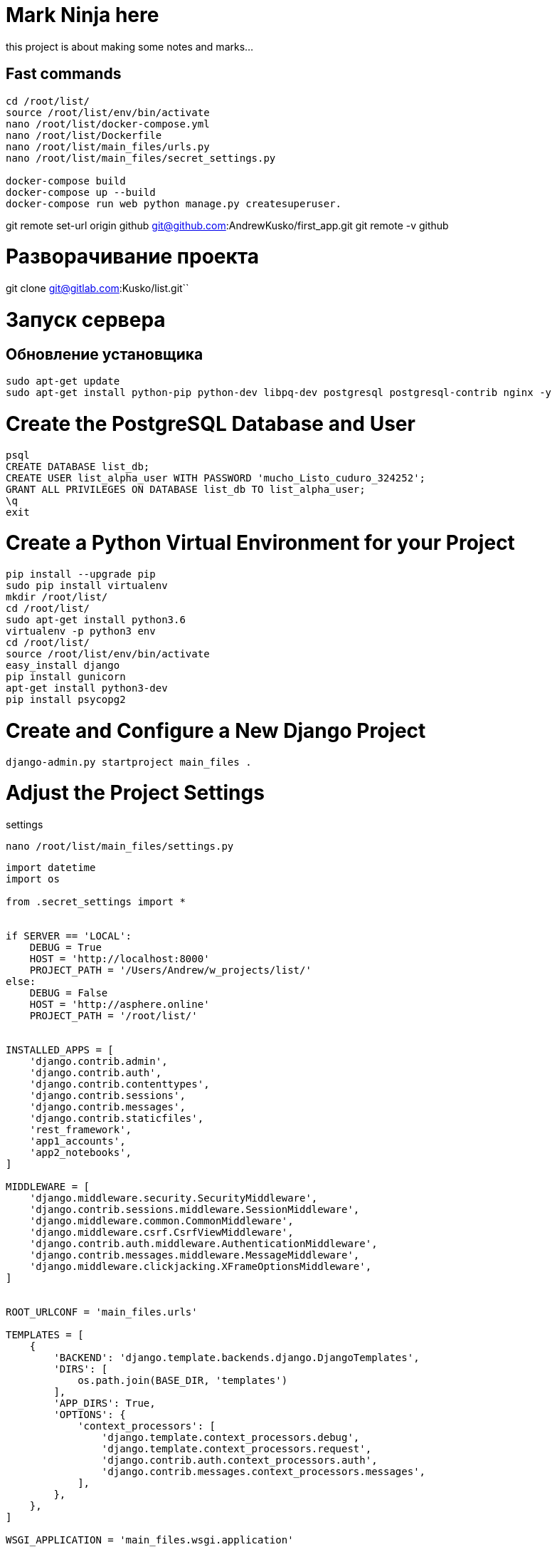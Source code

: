 = Mark Ninja herethis project is about making some notes and marks...## Fast commands```cd /root/list/source /root/list/env/bin/activatenano /root/list/docker-compose.ymlnano /root/list/Dockerfilenano /root/list/main_files/urls.pynano /root/list/main_files/secret_settings.pydocker-compose builddocker-compose up --builddocker-compose run web python manage.py createsuperuser.```git remote set-url origin github git@github.com:AndrewKusko/first_app.gitgit remote -v github# Разворачивание проектаgit clone git@gitlab.com:Kusko/list.git``# Запуск сервера## Обновление установщика```sudo apt-get updatesudo apt-get install python-pip python-dev libpq-dev postgresql postgresql-contrib nginx -y```# Create the PostgreSQL Database and User    psql    CREATE DATABASE list_db;    CREATE USER list_alpha_user WITH PASSWORD 'mucho_Listo_cuduro_324252';    GRANT ALL PRIVILEGES ON DATABASE list_db TO list_alpha_user;    \q    exit# Create a Python Virtual Environment for your Project    pip install --upgrade pip    sudo pip install virtualenv    mkdir /root/list/    cd /root/list/    sudo apt-get install python3.6    virtualenv -p python3 env    cd /root/list/    source /root/list/env/bin/activate    easy_install django    pip install gunicorn    apt-get install python3-dev    pip install psycopg2# Create and Configure a New Django Project    django-admin.py startproject main_files .# Adjust the Project Settingssettings    nano /root/list/main_files/settings.py```import datetimeimport osfrom .secret_settings import *if SERVER == 'LOCAL':    DEBUG = True    HOST = 'http://localhost:8000'    PROJECT_PATH = '/Users/Andrew/w_projects/list/'else:    DEBUG = False    HOST = 'http://asphere.online'    PROJECT_PATH = '/root/list/'INSTALLED_APPS = [    'django.contrib.admin',    'django.contrib.auth',    'django.contrib.contenttypes',    'django.contrib.sessions',    'django.contrib.messages',    'django.contrib.staticfiles',    'rest_framework',    'app1_accounts',    'app2_notebooks',]MIDDLEWARE = [    'django.middleware.security.SecurityMiddleware',    'django.contrib.sessions.middleware.SessionMiddleware',    'django.middleware.common.CommonMiddleware',    'django.middleware.csrf.CsrfViewMiddleware',    'django.contrib.auth.middleware.AuthenticationMiddleware',    'django.contrib.messages.middleware.MessageMiddleware',    'django.middleware.clickjacking.XFrameOptionsMiddleware',]ROOT_URLCONF = 'main_files.urls'TEMPLATES = [    {        'BACKEND': 'django.template.backends.django.DjangoTemplates',        'DIRS': [            os.path.join(BASE_DIR, 'templates')        ],        'APP_DIRS': True,        'OPTIONS': {            'context_processors': [                'django.template.context_processors.debug',                'django.template.context_processors.request',                'django.contrib.auth.context_processors.auth',                'django.contrib.messages.context_processors.messages',            ],        },    },]WSGI_APPLICATION = 'main_files.wsgi.application'AUTH_PASSWORD_VALIDATORS = [    {'NAME': 'django.contrib.auth.password_validation.UserAttributeSimilarityValidator'},    {'NAME': 'django.contrib.auth.password_validation.MinimumLengthValidator'},    {'NAME': 'django.contrib.auth.password_validation.CommonPasswordValidator'},    {'NAME': 'django.contrib.auth.password_validation.NumericPasswordValidator'},]LANGUAGE_CODE = 'en-us'TIME_ZONE = 'UTC'USE_I18N = TrueUSE_L10N = TrueUSE_TZ = TrueAUTH_USER_MODEL = 'app1_accounts.User'JWT_AUTH = {    # 'JWT_EXPIRATION_DELTA': datetime.timedelta(seconds=300),    'JWT_EXPIRATION_DELTA': datetime.timedelta(days=3),}REST_FRAMEWORK = {    'DEFAULT_RENDERER_CLASSES': (        'rest_framework.renderers.JSONRenderer',        'rest_framework.renderers.BrowsableAPIRenderer',    ),    # 'DEFAULT_PARSER_CLASSES': (    #     'rest_framework.parsers.JSONParser',    # )    'DEFAULT_AUTHENTICATION_CLASSES': (        'rest_framework.authentication.SessionAuthentication',        'rest_framework_jwt.authentication.JSONWebTokenAuthentication',        # 'rest_framework.authentication.BasicAuthentication'    ),    'DEFAULT_PERMISSION_CLASSES': (        'rest_framework.permissions.IsAuthenticated',    )}REST_FRAMEWORK = {    'DEFAULT_RENDERER_CLASSES': (        'rest_framework.renderers.JSONRenderer',        'rest_framework.renderers.BrowsableAPIRenderer',    ),    # 'DEFAULT_PARSER_CLASSES': (    #     'rest_framework.parsers.JSONParser',    # )    'DEFAULT_AUTHENTICATION_CLASSES': (        'rest_framework.authentication.SessionAuthentication',        'rest_framework_jwt.authentication.JSONWebTokenAuthentication',        # 'rest_framework.authentication.BasicAuthentication'    ),    'DEFAULT_PERMISSION_CLASSES': (        'rest_framework.permissions.IsAuthenticated',    )}JWT_AUTH = {    # 'JWT_EXPIRATION_DELTA': datetime.timedelta(seconds=300),    'JWT_EXPIRATION_DELTA': datetime.timedelta(days=3),}```Secret settings    nano /root/list/main_files/secret_settings.py```import osSERVER = 'BATTLE'BASE_DIR = os.path.dirname(os.path.dirname(os.path.abspath(__file__)))SECRET_KEY = 'p^nx1qv8(&cp&(w6qp8*c-^1oh9=(orgno_2grq1h0o9ljb^r#'STATIC_URL = '/static/'STATIC_ROOT = "/opt/list/static/"STATICFILES_DIRS = [    ('', os.path.join(BASE_DIR, 'src'),),    ('', os.path.join(BASE_DIR, 'src/static'),),    ('', os.path.join(BASE_DIR, 'src/script'),),    ('', os.path.join(BASE_DIR, 'src/style'),),]MEDIA_URL = "/media/"MEDIA_ROOT = "/opt/list/media/"ALLOWED_HOSTS = [    'localhost',    '127.0.0.1',    '95.213.191.108',    '*',]DATABASES = {    'default': {        'ENGINE': 'django.db.backends.postgresql_psycopg2',        'NAME': 'list_db',        'USER': 'list_alpha_user',        'PASSWORD': 'mucho_Listo_cuduro_324252',        'HOST': 'localhost',        'PORT': '',    }}```urls    nano /root/list/main_files/urls.py```from django.conf import settingsfrom django.conf.urls import include, urlfrom django.contrib import adminfrom django.conf.urls.static import staticfrom django.contrib.staticfiles.urls import staticfiles_urlpatternsfrom rest_framework_jwt.views import obtain_jwt_tokenfrom app1_accounts.views import LibraryApiViewfrom app2_notebooks.views import *from rest_framework import routersfrom rest_framework import routersrouter = routers.SimpleRouter()router.register(r'points', PointApiView)router.register(r'notebooks', NotebookApiView)router.register(r'notes', NoteApiView)urlpatterns = [    url(r'^admin/', admin.site.urls),    url(r'^auth/token/api/', obtain_jwt_token),    url(r'^api/library/',           LibraryApiView.as_view(), name='api_libraries'),    # url(r'^api/notebooks/',         NotebookApiView.as_view(), name='api_notebooks'),    # url(r'^api/notes/',             NoteApiView.as_view(), name='api_note'),    # url(r'^/$', home, name='home_page'),    # url(r'^$', home, name='home_page'),    # url(r'^api/notebooks/',         NotebookApiView.as_view(), name='api_notebooks'),    # url(r'^api/points/(?P<pk>[0-9]+)/$', PointApiView.as_view(), name='api_note_qwe'),    # url(r'^api/points/',            PointApiView.as_view(), name='api_points'),    url(r'^notebook/(?P<notebook_id>\d+)/$', notebook, name='notebook'),    # url(r'^api/sheets/(?P<user_id>\d+)/$', ApiView.as_view(), name='notebooks'),    url(r'^api/', include((router.urls, 'app_name'), namespace='instance_name')),    # url(r'^', include('app2_notebooks.urls')),    # url(r'^', include('app1_accounts.urls')),    url(r'^', home, name='home'),]# urlpatterns += router.urlsurlpatterns += staticfiles_urlpatterns()if settings.DEBUG:    urlpatterns += static(settings.MEDIA_URL, document_root=settings.MEDIA_ROOT)```# Загрузка файлов с помощью CyberDuck    ssh root@188.166.171.254загружаю все файлы кроме базы данных, окуружения, папки main_files и manage.py    /root/list/# Создание вспомогательных папок    mkdir /opt/    sudo rm -r -f /opt/list/static    mkdir /opt/list/    mkdir /opt/list/static    mkdir /opt/list/media    mkdir /opt/list/media/cache    chmod -R 777 /opt    chmod -R 777 /opt/list    chmod -R 777 /opt/list/static# Миграции, статика, Superuser    cd /root/list/    source /root/list/env/bin/activate    pip install -r requirements.txt    chmod -R 777 /root/list/manage.py    ./manage.py migrate --noinput    ./manage.py createsuperuser    a.kusko@list.ru    123kusk0akusk0    ./manage.py collectstatic    ./manage.py collectstatic --no-default-ignore# Проверка запуска сервера    cd /root/list/    source /root/list/env/bin/activate        ./manage.py runserver 0.0.0.0:8000    >>> Welcome to nginx! или Стандартный ответ джанки на сайте, перейти на asphere.online:8000        ! Статика еще не работает        gunicorn --bind 0.0.0.0:8000 main_files.wsgi:application    >>> Welcome to nginx! или Стандартный ответ джанки на сайте, перейти на asphere.online:8000        ! Статика еще не работает# Nginx    deactivate    cd /etc/nginx/sites-available    sudo nano /etc/nginx/sites-available/list    ```upstream 95.213.191.108:8000 {    server localhost:8000 fail_timeout=0;}server {    listen 80;    server_name 95.213.191.108:8000;    return 301 http://95.213.191.108$request_uri;}server {    listen 80;    server_name 95.213.191.108:8000;    location ^/static/ {        root /opt/list/;        autoindex on;        alias /opt/list/;    }    location /media/ {        root /opt/list/;    }    location / {        proxy_set_header X-Forwarded-For $proxy_add_x_forwarded_for;        proxy_redirect off;        proxy_pass http://95.213.191.108;    }}```Копирование ярлыка в основной nginx файл    sudo ln -s /etc/nginx/sites-available/list /etc/nginx/sites-enabled    Тест nginx    sudo nginx -t    >>> nginx: [warn] conflicting server name "78.155.218.219" on 0.0.0.0:80, ignored        nginx: the configuration file /etc/nginx/nginx.conf syntax is ok        nginx: configuration file /etc/nginx/nginx.conf test is successful        Запуск Nginx    sudo service nginx start    sudo service nginx restart# Supervisord    cd /root/list    source /root/list/env/bin/activate    apt-get install supervisor        service --status-all | grep super    >>> [ + ] supervisor         Проверка статики    ```[program:list]command=/root/list/env/bin/gunicorn --bind 0.0.0.0:8000 main_files.wsgi:applicationdirectory=/root/list    ``    supervisorctl update